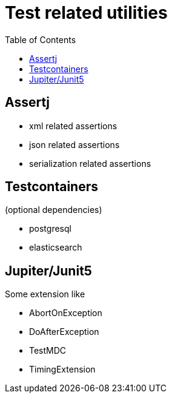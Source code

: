 = Test related utilities
:toc:

== Assertj

- xml related assertions
- json related assertions
- serialization related assertions

== Testcontainers

(optional dependencies)

- postgresql
- elasticsearch

== Jupiter/Junit5

Some extension like

- AbortOnException
- DoAfterException
- TestMDC
- TimingExtension
